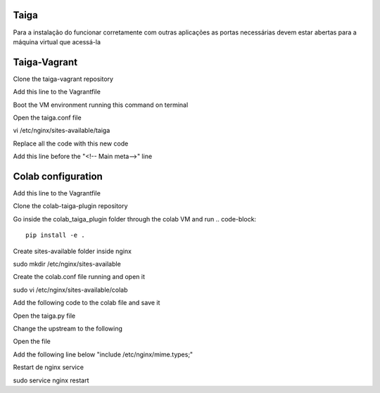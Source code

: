 Taiga
=======
Para a instalação do funcionar corretamente com outras aplicações as portas necessárias devem estar abertas para a máquina virtual que acessá-la

Taiga-Vagrant
=========

Clone the taiga-vagrant repository

.. code-block::
    git clone https://github.com/taigaio/taiga-vagrant.git


Add this line to the Vagrantfile

.. code-block::
    config.vm.network "private_network", ip: "172.28.124.3"

Boot the VM environment running this command on terminal

.. code-block::
    vagrant up

Open the taiga.conf file

.. code-block::
vi /etc/nginx/sites-available/taiga

Replace all the code with this new code

.. code-block::
    server {
        listen 80 default_server;
        listen 8000 default_server;
        server_name _;
        root /home/vagrant/taiga-front/dist/;

        large_client_header_buffers 4 32k;

        client_max_body_size 50M;
        charset utf-8;

        access_log /home/vagrant/logs/nginx.access.log;
        error_log /home/vagrant/logs/nginx.error.log;

        location / {
            try_files $uri $uri/ /index.html;
        }

        location /api {
            proxy_set_header Host $http_host;
            proxy_set_header X-Real-IP $remote_addr;
            proxy_set_header X-Scheme $scheme;
            proxy_set_header X-Forwarded-Proto $scheme;
            proxy_set_header X-Forwarded-For $proxy_add_x_forwarded_for;
            proxy_pass http://127.0.0.1:8001/api;
            proxy_redirect off;
        }

        location /static {
            alias /home/vagrant/taiga-back/static;
        }

        location /media {
            alias /home/vagrant/taiga-back/media;
        }
    }

Add this line before the "<!-- Main meta-->" line

.. code-block::
    <base href="/taiga/" />


Colab configuration
=========

Add this line to the Vagrantfile

.. code-block::
    config.vm.network "private_network", ip: "172.28.124.4"

Clone the colab-taiga-plugin repository

.. code-block::
    git clone https://github.com/mes-2016-1/colab-taiga-plugin.git

Go inside the colab_taiga_plugin folder through the colab VM and run
.. code-block::
    pip install -e .

Create sites-available folder inside nginx

.. code-block::
sudo mkdir /etc/nginx/sites-available

Create the colab.conf file running and open it

.. code-block::
sudo vi /etc/nginx/sites-available/colab

Add the following code to the colab file and save it

.. code-block::
    server {
      listen                8001;
      server_name           _;

      access_log            /var/log/nginx/colab.access.log;
      error_log             /var/log/nginx/colab.error.log;

      location / {
        proxy_pass http://0.0.0.0:8000;
      }

      location /v-1463481183206 {
        proxy_pass http://172.28.128.3;
      }

      location = /conf.json {
        proxy_pass http://172.28.128.3;
      }
    }


Open the taiga.py file

.. code-block::
    vi /etc/colab/plugins.d/taiga.py

Change the upstream to the following

.. code-block::
    upstream = 'http://172.28.128.3'

Open the file

.. code-block::
    sudo vi /etc/nginx/nginx.conf

Add the following line below "include  /etc/nginx/mime.types;"

.. code-block::
    include             /etc/nginx/sites-available/*;


Restart de nginx service

.. code-block::
sudo service nginx restart
